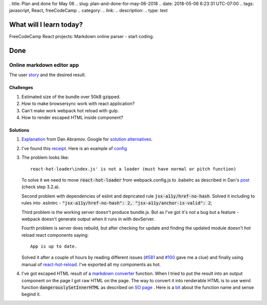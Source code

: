 . title: Plan and done for May 06
.. slug: plan-and-done-for-may-06-2018
.. date: 2018-05-06 6:23:31 UTC-07:00
.. tags: javascript, React, freeCodeCamp
.. category:
.. link:
.. description:
.. type: text

==============================
  What will I learn today?
==============================

FreeCodeCamp React projects: Markdown online parser - start coding.

==============================
  Done
==============================

Online markdown editor app
--------------------------

The user `story <https://www.freecodecamp.org/challenges/build-a-markdown-previewer>`_ and the desired result.

Challenges
__________
#. Estimated size of the bundle over 50kB gzipped.
#. How to make browsersync work with react application?
#. Can't make work webpack hot reload with gulp.
#. How to render escaped HTML inside component?


Solutions
_________
#. `Explanation <https://github.com/facebook/react/issues/10780>`_ from Dan Abramov. Google for `solution alternatives <https://www.google.com/search?q=webpack+different+plugins+for+production+and+development&ie=utf-8&oe=utf-8&client=firefox-b-ab>`_.
#. I've found this `receipt <https://words.mxbry.com/making-react-webpack-browsersync-gulp-play-nice-and-hot-reload-b2c1e01522e3>`_. Here is an example of `config <https://github.com/BrowserSync/recipes/blob/master/recipes/webpack.react-hot-loader/webpack.config.js>`_
#. The problem looks like::

    react-hot-loader\index.js' is not a loader (must have normal or pitch function)

   To solve it we need to move :code:`react-hot-loader` from webpack.config.js to .babelrc as described in Dan's `post <http://gaearon.github.io/react-hot-loader/getstarted/>`_ (check step 3.2.a).

   Second problem with dependencies of eslint and depricated rule :code:`jsx-a11y/href-no-hash`. Solved it including to rules into .eslintrc - :code:`"jsx-a11y/href-no-hash": 2, "jsx-a11y/anchor-is-valid": 2`;

   Third problem is the working server doesn't produce bundle.js. But as I've got it's not a bug but a feature - webpack doesn't generate output when it runs in with devServer.

   Fourth problem is server does rebuild, but after checking for update and finding the updated module doesn't hot reload react components saying::

    App is up to date.

   Solved it after a couple of hours by reading different issues (`#581 <https://github.com/gaearon/react-hot-loader/issues/581>`_ and `#100 <https://github.com/gaearon/react-hot-loader/issues/100>`_ gave me a clue) and finally using manual of `react-hot-reload <https://github.com/gaearon/react-hot-loader#code-splitting>`_. I've exported all my components as hot.

#. I've got escaped HTML result of a `markdown converter <https://github.com/markedjs/marked>`_ function. When I tried to put the result into an output component on the page I got raw HTML on the page. The way to convert it into renderable HTML is to use weird function :code:`dangerouslySetInnerHTML` as described on `SO page <https://stackoverflow.com/a/19277723>`_ . Here is a `bit <https://github.com/facebook/react/issues/2778>`_ about the function name and sense begind it.

